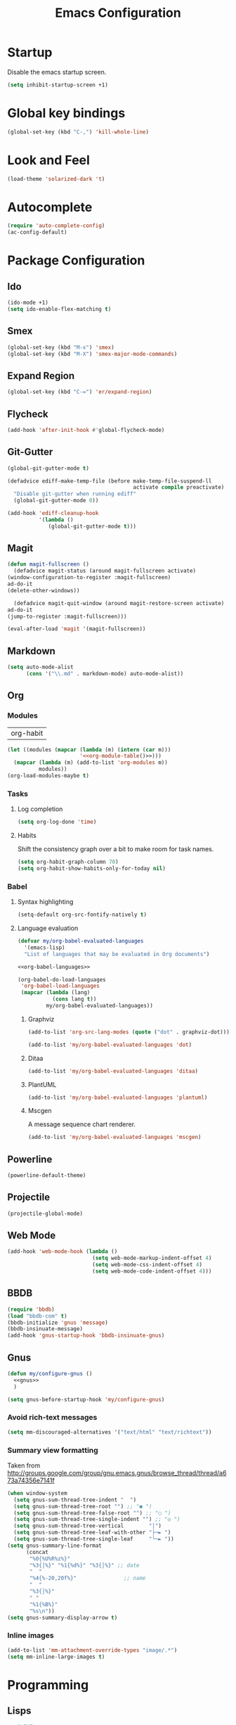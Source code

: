 #+TITLE: Emacs Configuration

* Startup
  Disable the emacs startup screen.
  #+name: startup
  #+BEGIN_SRC emacs-lisp
    (setq inhibit-startup-screen +1)
  #+END_SRC
* Global key bindings
  #+name: global-keys
  #+BEGIN_SRC emacs-lisp
    (global-set-key (kbd "C-,") 'kill-whole-line)
  #+END_SRC
* Look and Feel
  #+name: look-and-feel
  #+BEGIN_SRC emacs-lisp
    (load-theme 'solarized-dark 't)
  #+END_SRC
* Autocomplete
  #+name: autocomplete
  #+BEGIN_SRC emacs-lisp
    (require 'auto-complete-config)
    (ac-config-default)
  #+END_SRC
* Package Configuration
** Ido
   #+name: packages
   #+BEGIN_SRC emacs-lisp
     (ido-mode +1)
     (setq ido-enable-flex-matching t)
   #+END_SRC
** Smex
   #+name: packages
   #+BEGIN_SRC emacs-lisp
     (global-set-key (kbd "M-x") 'smex)
     (global-set-key (kbd "M-X") 'smex-major-mode-commands)
   #+END_SRC
** Expand Region
   #+name: packages
   #+BEGIN_SRC emacs-lisp
     (global-set-key (kbd "C-=") 'er/expand-region)
   #+END_SRC
** Flycheck
   #+name: packages
   #+BEGIN_SRC emacs-lisp
     (add-hook 'after-init-hook #'global-flycheck-mode)
   #+END_SRC
** Git-Gutter
   #+name: packages
   #+BEGIN_SRC emacs-lisp
     (global-git-gutter-mode t)

     (defadvice ediff-make-temp-file (before make-temp-file-suspend-ll
                                             activate compile preactivate)
       "Disable git-gutter when running ediff"
       (global-git-gutter-mode 0))

     (add-hook 'ediff-cleanup-hook
               '(lambda ()
                  (global-git-gutter-mode t)))

   #+END_SRC
** Magit
   #+name: packages
   #+BEGIN_SRC emacs-lisp
     (defun magit-fullscreen ()
       (defadvice magit-status (around magit-fullscreen activate)
	 (window-configuration-to-register :magit-fullscreen)
	 ad-do-it
	 (delete-other-windows))

       (defadvice magit-quit-window (around magit-restore-screen activate)
	 ad-do-it
	 (jump-to-register :magit-fullscreen)))

     (eval-after-load 'magit '(magit-fullscreen))
   #+END_SRC
** Markdown
   #+name: packages
   #+BEGIN_SRC emacs-lisp
     (setq auto-mode-alist
           (cons '("\\.md" . markdown-mode) auto-mode-alist))
   #+END_SRC
** Org
*** Modules
    #+name: org-module-table
    | org-habit |

    #+name: packages
    #+BEGIN_SRC emacs-lisp :noweb yes
      (let ((modules (mapcar (lambda (m) (intern (car m)))
                             '<<org-module-table()>>)))
        (mapcar (lambda (m) (add-to-list 'org-modules m))
                modules))
      (org-load-modules-maybe t)
    #+END_SRC
*** Tasks
**** Log completion
     #+name: packages
     #+BEGIN_SRC emacs-lisp
       (setq org-log-done 'time)
     #+END_SRC
**** Habits
     Shift the consistency graph over a bit to make room for task
     names.
     #+name: packages
     #+BEGIN_SRC emacs-lisp
       (setq org-habit-graph-column 70)
       (setq org-habit-show-habits-only-for-today nil)
     #+END_SRC
*** Babel
**** Syntax highlighting
     #+name: packages
     #+BEGIN_SRC emacs-lisp
       (setq-default org-src-fontify-natively t)
     #+END_SRC
**** Language evaluation
     #+name: packages
     #+BEGIN_SRC emacs-lisp
       (defvar my/org-babel-evaluated-languages
         '(emacs-lisp)
         "List of languages that may be evaluated in Org documents")

       <<org-babel-languages>>

       (org-babel-do-load-languages
        'org-babel-load-languages
        (mapcar (lambda (lang)
                  (cons lang t))
                my/org-babel-evaluated-languages))
     #+END_SRC
***** Graphviz
      #+name: org-babel-languages
      #+BEGIN_SRC emacs-lisp
        (add-to-list 'org-src-lang-modes (quote ("dot" . graphviz-dot)))

        (add-to-list 'my/org-babel-evaluated-languages 'dot)
      #+END_SRC
***** Ditaa
      #+name: org-babel-languages
      #+BEGIN_SRC emacs-lisp
        (add-to-list 'my/org-babel-evaluated-languages 'ditaa)
      #+END_SRC
***** PlantUML
      #+name: org-babel-languages
      #+BEGIN_SRC emacs-lisp
        (add-to-list 'my/org-babel-evaluated-languages 'plantuml)
      #+END_SRC
***** Mscgen
      A message sequence chart renderer.
      #+name: org-babel-languages
      #+BEGIN_SRC emacs-lisp
        (add-to-list 'my/org-babel-evaluated-languages 'mscgen)
      #+END_SRC
** Powerline
   #+name: packages
   #+BEGIN_SRC emacs-lisp
     (powerline-default-theme)
   #+END_SRC
** Projectile
   #+name: packages
   #+BEGIN_SRC emacs-lisp
     (projectile-global-mode)
   #+END_SRC
** Web Mode
   #+name: packages
   #+BEGIN_SRC emacs-lisp
     (add-hook 'web-mode-hook (lambda ()
                                (setq web-mode-markup-indent-offset 4)
                                (setq web-mode-css-indent-offset 4)
                                (setq web-mode-code-indent-offset 4)))
   #+END_SRC
** BBDB
   #+name: packages
   #+BEGIN_SRC emacs-lisp
     (require 'bbdb)
     (load "bbdb-com" t)
     (bbdb-initialize 'gnus 'message)
     (bbdb-insinuate-message)
     (add-hook 'gnus-startup-hook 'bbdb-insinuate-gnus)
   #+END_SRC
** Gnus
   #+name: packages
   #+BEGIN_SRC emacs-lisp
     (defun my/configure-gnus ()
       <<gnus>>
       )

     (setq gnus-before-startup-hook 'my/configure-gnus)
   #+END_SRC
*** Avoid rich-text messages
    #+name: gnus
    #+BEGIN_SRC emacs-lisp
      (setq mm-discouraged-alternatives '("text/html" "text/richtext"))
    #+END_SRC
*** Summary view formatting
    Taken from http://groups.google.com/group/gnu.emacs.gnus/browse_thread/thread/a673a74356e7141f

    #+name: gnus
    #+BEGIN_SRC emacs-lisp
      (when window-system
        (setq gnus-sum-thread-tree-indent "  ")
        (setq gnus-sum-thread-tree-root "") ;; "● ")
        (setq gnus-sum-thread-tree-false-root "") ;; "◯ ")
        (setq gnus-sum-thread-tree-single-indent "") ;; "◎ ")
        (setq gnus-sum-thread-tree-vertical        "│")
        (setq gnus-sum-thread-tree-leaf-with-other "├─► ")
        (setq gnus-sum-thread-tree-single-leaf     "╰─► "))
      (setq gnus-summary-line-format
            (concat
             "%0{%U%R%z%}"
             "%3{│%}" "%1{%d%}" "%3{│%}" ;; date
             "  "
             "%4{%-20,20f%}"               ;; name
             "  "
             "%3{│%}"
             " "
             "%1{%B%}"
             "%s\n"))
      (setq gnus-summary-display-arrow t)
    #+END_SRC
*** Inline images
    #+name: gnus
    #+BEGIN_SRC emacs-lisp
      (add-to-list 'mm-attachment-override-types "image/.*")
      (setq mm-inline-large-images t)
    #+END_SRC
* Programming
** Lisps
   #+name: programming
   #+BEGIN_SRC emacs-lisp
     ;; SLIME
     (if (file-exists-p "~/quicklisp/slime-helper.el")
         (load (expand-file-name "~/quicklisp/slime-helper.el")))

     (setq inferior-lisp-program "clisp")

     (mapcar (lambda (mode-hook)
               (eval-after-load "paredit" `(add-hook ',mode-hook #'enable-paredit-mode))
               (eval-after-load "rainbow-delimiters" `(add-hook ',mode-hook #'rainbow-delimiters-mode))
               (eval-after-load "rainbow-identifiers" `(add-hook ',mode-hook #'rainbow-identifiers-mode))
               (add-hook mode-hook (lambda ()
                                (show-paren-mode)
                                (electric-indent-mode 1)
                                (paredit-mode 1)
                                (rainbow-delimiters-mode 1)
                                (rainbow-identifiers-mode 1)))
               )
             '(lisp-mode-hook
               emacs-lisp-mode-hook
               scheme-mode-hook
               lfe-mode-hook
               clojure-mode-hook))
   #+END_SRC
** Erlang
   #+name: programming
   #+BEGIN_SRC emacs-lisp
     (add-hook 'erlang-mode-hook
               (lambda ()
                 (setq inferior-erlang-machine-options '("-sname" "emacs"
                                                         "-hidden"))))
   #+END_SRC
** PHP
   #+name: programming
   #+BEGIN_SRC emacs-lisp
     (add-to-list 'auto-mode-alist '("\\.php$" . php-mode))
     (add-to-list 'auto-mode-alist '("\\.inc$" . php-mode))

     (defun my-php-mode-hook ()
       "Customize PHP indentation"

       (c-set-offset 'arglist-cont-nonempty 'c-lineup-arglist)
       (c-set-offset 'substatement-open 0)
       (c-set-offset 'case-label '+))

     (add-hook 'php-mode-hook 'my-php-mode-hook)
   #+END_SRC
** Ruby
   #+name: programming
   #+BEGIN_SRC emacs-lisp
     (require 'rvm)
     (rvm-use-default)
   #+END_SRC
* Other functionality
** Rename file and buffer
   Taken from [[http://emacsredux.com/blog/2013/05/04/rename-file-and-buffer/][Emacs Redux]]
   #+name: other
   #+BEGIN_SRC emacs-lisp
     ;; emacsredux.com
     (defun rename-file-and-buffer ()
       "Rename the current buffer and file it is visiting."
       (interactive)
       (let ((filename (buffer-file-name)))
	 (if (not (and filename (file-exists-p filename)))
	     (message "Buffer is not visiting a file!")
	   (let ((new-name (read-file-name "New name: " filename)))
	     (cond
	      ((vc-backend filename) (vc-rename-file filename new-name))
	      (t
	       (rename-file filename new-name t)
	       (rename-buffer new-name)
	       (set-visited-file-name new-name)
	       (set-buffer-modified-p nil)))))))
   #+END_SRC
** Eval and Replace
   Taken from [[http://emacsredux.com/blog/2013/06/21/eval-and-replace/][Emacs Redux]]
   #+name: other
   #+BEGIN_SRC emacs-lisp
     (defun eval-and-replace ()
       "Replace the preceding sexp with its value."
       (interactive)
       (backward-kill-sexp)
       (condition-case nil
           (prin1 (eval (read (current-kill 0)))
                  (current-buffer))
         (error (message "Invalid expression")
                (insert (current-kill 0)))))

     (global-set-key (kbd "C-)") 'eval-and-replace)
   #+END_SRC
** Smarter navigation to the beginning of a line
   Taken from [[http://emacsredux.com/blog/2013/05/22/smarter-navigation-to-the-beginning-of-a-line/][Emacs Redux]]
   #+name: other
   #+BEGIN_SRC emacs-lisp
     (defun smarter-move-beginning-of-line (arg)
       "Move point back to indentation of beginning of line.

     Move point to the first non-whitespace character on this line.
     If point is already there, move to the beginning of the line.
     Effectively toggle between the first non-whitespace character and
     the beginning of the line.

     If ARG is not nil or 1, move forward ARG - 1 lines first.  If
     point reaches the beginning or end of the buffer, stop there."
       (interactive "^p")
       (setq arg (or arg 1))

       ;; Move lines first
       (when (/= arg 1)
	 (let ((line-move-visual nil))
	   (forward-line (1- arg))))

       (let ((orig-point (point)))
	 (back-to-indentation)
	 (when (= orig-point (point))
	   (move-beginning-of-line 1))))

     ;; remap C-a to `smarter-move-beginning-of-line'
     (global-set-key [remap move-beginning-of-line]
		     'smarter-move-beginning-of-line)
   #+END_SRC
** Edit file with sudo
   Taken from [[http://www.emacswiki.org/TrampMode#toc32][EmacsWiki]]
   #+name: other
   #+BEGIN_SRC emacs-lisp
     (require 'dired)
     (defun sudo-edit-current-file ()
       (interactive)
       (let ((my-file-name) ; fill this with the file to open
             (position))    ; if the file is already open save position
         (if (equal major-mode 'dired-mode) ; test if we are in dired-mode 
             (progn
               (setq my-file-name (dired-get-file-for-visit))
               (find-alternate-file (prepare-tramp-sudo-string my-file-name)))
           (setq my-file-name (buffer-file-name); hopefully anything else is an already opened file
                 position (point))
           (find-alternate-file (prepare-tramp-sudo-string my-file-name))
           (goto-char position))))


     (defun prepare-tramp-sudo-string (tempfile)
       (if (file-remote-p tempfile)
           (let ((vec (tramp-dissect-file-name tempfile)))

             (tramp-make-tramp-file-name
              "sudo"
              (tramp-file-name-user nil)
              (tramp-file-name-host vec)
              (tramp-file-name-localname vec)
              (format "ssh:%s@%s|"
                      (tramp-file-name-user vec)
                      (tramp-file-name-host vec))))
         (concat "/sudo:root@localhost:" tempfile)))

     (define-key dired-mode-map [s-return] 'sudo-edit-current-file)
   #+END_SRC
** Backups
   Borrowed from Sacha Chua
   https://github.com/sachac/.emacs.d/

   This is one of the things people usually want to change right away. By default, Emacs saves backup files in the current directory. These are the files ending in =~= that are cluttering up your directory lists. The following code stashes them all in =~/.emacs.d/backups=, where I can find them with =C-x C-f= (=find-file=) if I really need to.

   #+name: other
   #+begin_src emacs-lisp
     (setq backup-directory-alist '(("." . "~/.emacs.d/backups")))
   #+end_src

   Disk space is cheap. Save lots.

   #+name: other
   #+begin_src emacs-lisp
     (setq delete-old-versions -1)
     (setq version-control t)
     (setq vc-make-backup-files t)
     (setq auto-save-file-name-transforms '((".*" "~/.emacs.d/auto-save-list/" t)))
   #+end_src
** History
   From http://www.wisdomandwonder.com/wordpress/wp-content/uploads/2014/03/C3F.html

   #+name: other
   #+begin_src emacs-lisp
     (setq savehist-file "~/.emacs.d/savehist")
     (savehist-mode 1)
     (setq history-length t)
     (setq history-delete-duplicates t)
     (setq savehist-save-minibuffer-history 1)
     (setq savehist-additional-variables
           '(kill-ring
             search-ring
             regexp-search-ring))
   #+end_src
** Copy filename to clipboard

   http://emacsredux.com/blog/2013/03/27/copy-filename-to-the-clipboard/
   https://github.com/bbatsov/prelude

   #+name: other
   #+begin_src emacs-lisp
     (defun prelude-copy-file-name-to-clipboard ()
       "Copy the current buffer file name to the clipboard."
       (interactive)
       (let ((filename (if (equal major-mode 'dired-mode)
                           default-directory
                         (buffer-file-name))))
         (when filename
           (kill-new filename)
           (message "Copied buffer file name '%s' to the clipboard." filename))))
   #+end_src
* Custom settings
  Store options set via =customize-*= in a separate file (Emacs stores
  them in =init.el= by default).
  
  #+name: custom-settings
  #+BEGIN_SRC emacs-lisp
    (setq custom-file "~/.emacs.d/custom.el")
    (if (file-exists-p custom-file)
        (load custom-file))
  #+END_SRC
* Auto-loading elisp files
  Any elisp files dropped into =~/.emacs.local.d/= will be
  automatically loaded.

  #+name: auto-load
  #+BEGIN_SRC emacs-lisp
    (defun my/load-elisp-directory (path)
      (let ((file-pattern "\\.elc?$"))
        (when (file-directory-p path)
          (mapcar (lambda (lisp-file)
                    (load-file lisp-file))
                  (directory-files (expand-file-name path) t file-pattern)))))

    (my/load-elisp-directory "~/.emacs.d/init.d")
    (my/load-elisp-directory "~/.emacs.local.d")
  #+END_SRC
* Configuration file layout
  
  Here I define the emacs.el file that gets generated by the code in
  this org file.
  
  #+BEGIN_SRC emacs-lisp :tangle yes :noweb no-export :exports code
    ;;;; Do not modify this file by hand.  It was automatically generated
    ;;;; from `emacs.org` in the same directory. See that file for more
    ;;;; information.
    ;;;;

    <<custom-settings>>
    <<look-and-feel>>
    <<autocomplete>>
    <<packages>>
    <<programming>>
    <<other>>
    <<auto-load>>
    <<startup>>
  #+END_SRC

